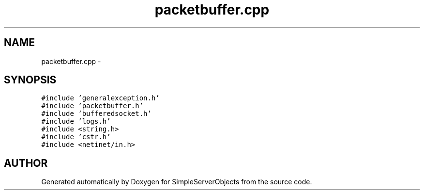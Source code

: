 .TH "packetbuffer.cpp" 3 "25 Sep 2001" "SimpleServerObjects" \" -*- nroff -*-
.ad l
.nh
.SH NAME
packetbuffer.cpp \- 
.SH SYNOPSIS
.br
.PP
\fC#include 'generalexception.h'\fP
.br
\fC#include 'packetbuffer.h'\fP
.br
\fC#include 'bufferedsocket.h'\fP
.br
\fC#include 'logs.h'\fP
.br
\fC#include <string.h>\fP
.br
\fC#include 'cstr.h'\fP
.br
\fC#include <netinet/in.h>\fP
.br

.SH "AUTHOR"
.PP 
Generated automatically by Doxygen for SimpleServerObjects from the source code.